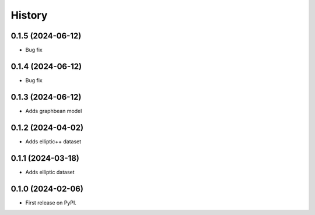 =======
History
=======

0.1.5 (2024-06-12)
==================

* Bug fix

0.1.4 (2024-06-12)
==================

* Bug fix


0.1.3 (2024-06-12)
==================

* Adds graphbean model

0.1.2 (2024-04-02)
==================
* Adds elliptic++ dataset

0.1.1 (2024-03-18)
==================

* Adds elliptic dataset

0.1.0 (2024-02-06)
==================

* First release on PyPI.
